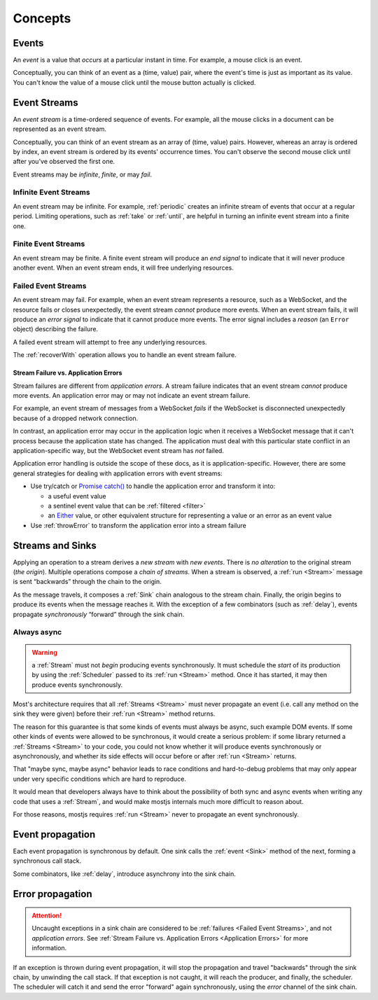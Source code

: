 .. _Concepts:

Concepts
========

.. _Events:

Events
------

An *event* is a value that *occurs* at a particular instant in time.  For example, a mouse click is an event.

Conceptually, you can think of an event as a (time, value) pair, where the event's time is just as important as its value. You can't know the value of a mouse click until the mouse button actually is clicked.

.. _Event Streams:

Event Streams
-------------

An *event stream* is a time-ordered sequence of events.  For example, all the mouse clicks in a document can be represented as an event stream.

Conceptually, you can think of an event stream as an array of (time, value) pairs.  However, whereas an array is ordered by index, an event stream is ordered by its events' occurrence times.  You can't observe the second mouse click until after you've observed the first one.

Event streams may be *infinite*, *finite*, or may *fail*.

Infinite Event Streams
^^^^^^^^^^^^^^^^^^^^^^

An event stream may be infinite.  For example, :ref:`periodic` creates an infinite stream of events that occur at a regular period.  Limiting operations, such as :ref:`take` or :ref:`until`, are helpful in turning an infinite event stream into a finite one.

Finite Event Streams
^^^^^^^^^^^^^^^^^^^^

An event stream may be finite.  A finite event stream will produce an *end signal* to indicate that it will never produce another event.  When an event stream ends, it will free underlying resources.

.. _Failed Event Streams:

Failed Event Streams
^^^^^^^^^^^^^^^^^^^^

An event stream may fail.  For example, when an event stream represents a resource, such as a WebSocket, and the resource fails or closes unexpectedly, the event stream *cannot* produce more events.  When an event stream fails, it will produce an *error signal* to indicate that it cannot produce more events.  The error signal includes a *reason* (an ``Error`` object) describing the failure.

A failed event stream will attempt to free any underlying resources.

The :ref:`recoverWith` operation allows you to handle an event stream failure.

.. _Application Errors:

Stream Failure vs. Application Errors
`````````````````````````````````````

Stream failures are different from *application errors*.  A stream failure indicates that an event stream *cannot* produce more events.  An application error may or may not indicate an event stream failure.

For example, an event stream of messages from a WebSocket *fails* if the WebSocket is disconnected unexpectedly because of a dropped network connection.

In contrast, an application error may occur in the application logic when it receives a WebSocket message that it can't process because the application state has changed.  The application must deal with this particular state conflict in an application-specific way, but the WebSocket event stream has *not* failed.

Application error handling is outside the scope of these docs, as it is application-specific.  However, there are some general strategies for dealing with application errors with event streams:

* Use try/catch or `Promise catch() <https://developer.mozilla.org/en-US/docs/Web/JavaScript/Reference/Global_Objects/Promise/catch>`_ to handle the application error and transform it into:

  * a useful event value
  * a sentinel event value that can be :ref:`filtered <filter>`
  * an `Either <https://github.com/sanctuary-js/sanctuary#either-type>`_ value, or other equivalent structure for representing a value or an error as an event value

* Use :ref:`throwError` to transform the application error into a stream failure

Streams and Sinks
-----------------

Applying an operation to a stream derives a *new stream* with *new events*. There is *no alteration* to the original stream (*the origin*). Multiple operations compose a *chain of streams*. When a stream is observed, a :ref:`run <Stream>` message is sent “backwards” through the chain to the origin.

As the message travels, it composes a :ref:`Sink` chain analogous to the stream chain. Finally, the origin begins to produce its events when the message reaches it. With the exception of a few combinators (such as :ref:`delay`), events propagate *synchronously* “forward” through the sink chain.

Always async
^^^^^^^^^^^^

.. warning:: a :ref:`Stream` must not *begin* producing events synchronously. It must schedule the *start* of its production by using the :ref:`Scheduler` passed to its :ref:`run <Stream>` method. Once it has started, it may then produce events synchronously.

Most's architecture requires that all :ref:`Streams <Stream>` must never propagate an event (i.e. call any method on the sink they were given) before their :ref:`run <Stream>` method returns.

The reason for this guarantee is that some kinds of events must always be async, such example DOM events.  If some other kinds of events were allowed to be synchronous, it would create a serious problem: if some library returned a :ref:`Streams <Stream>` to your code, you could not know whether it will produce events synchronously or asynchronously, and whether its side effects will occur before or after :ref:`run <Stream>` returns.

That "maybe sync, maybe async" behavior leads to race conditions and hard-to-debug problems that may only appear under very specific conditions which are hard to reproduce.

It would mean that developers always have to think about the possibility of both sync and async events when writing any code that uses a :ref:`Stream`, and would make mostjs internals much more difficult to reason about.

For those reasons, mostjs requires :ref:`run <Stream>` never to propagate an event synchronously.

Event propagation
-----------------

Each event propagation is synchronous by default.  One sink calls the :ref:`event <Sink>` method of the next, forming a synchronous call stack.

Some combinators, like :ref:`delay`, introduce asynchrony into the sink chain.

Error propagation
-----------------

.. attention:: Uncaught exceptions in a sink chain are considered to be :ref:`failures <Failed Event Streams>`, and not *application errors*.  See :ref:`Stream Failure vs. Application Errors <Application Errors>` for more information.

If an exception is thrown during event propagation, it will stop the propagation and travel "backwards" through the sink chain, by unwinding the call stack.  If that exception is not caught, it will reach the producer, and finally, the scheduler.  The scheduler will catch it and send the error "forward" again synchronously, using the `error` channel of the sink chain.
